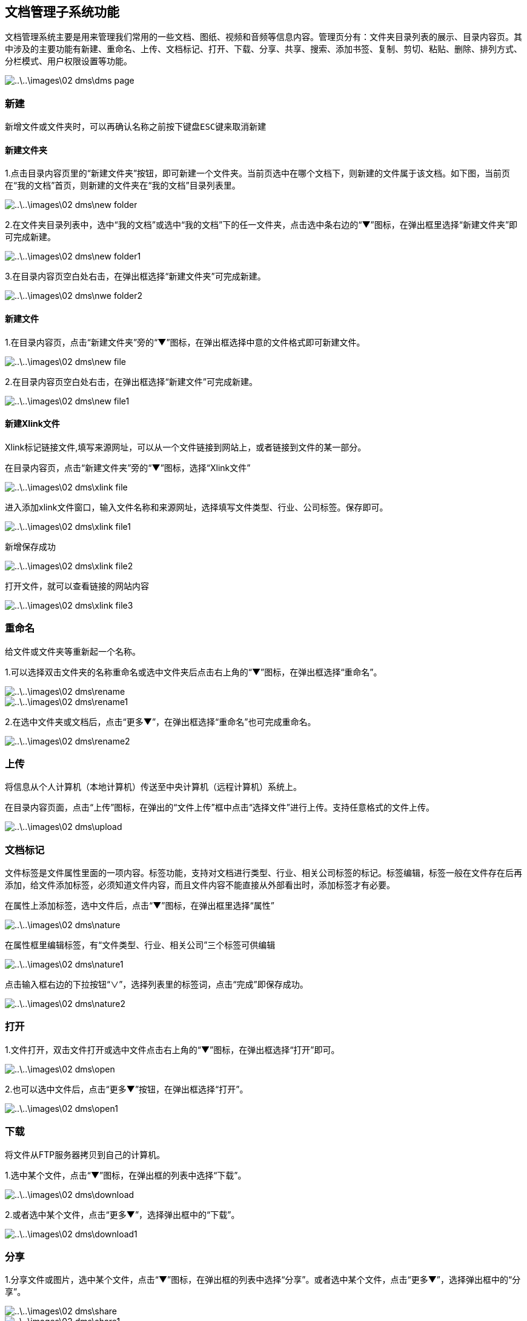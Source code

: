 [title:功能,parent:dms系统文档]
== 文档管理子系统功能

文档管理系统主要是用来管理我们常用的一些文档、图纸、视频和音频等信息内容。管理页分有：文件夹目录列表的展示、目录内容页。其中涉及的主要功能有新建、重命名、上传、文档标记、打开、下载、分享、共享、搜索、添加书签、复制、剪切、粘贴、删除、排列方式、分栏模式、用户权限设置等功能。

image::..\..\images\02_dms\dms_page.png[]

=== 新建

  新增文件或文件夹时，可以再确认名称之前按下键盘ESC键来取消新建


==== 新建文件夹 

1.点击目录内容页里的“新建文件夹”按钮，即可新建一个文件夹。当前页选中在哪个文档下，则新建的文件属于该文档。如下图，当前页在“我的文档”首页，则新建的文件夹在“我的文档”目录列表里。

image::..\..\images\02_dms\new_folder.png[]

2.在文件夹目录列表中，选中“我的文档”或选中“我的文档”下的任一文件夹，点击选中条右边的“▼”图标，在弹出框里选择“新建文件夹”即可完成新建。

image::..\..\images\02_dms\new_folder1.png[]

3.在目录内容页空白处右击，在弹出框选择“新建文件夹”可完成新建。

image::..\..\images\02_dms\nwe_folder2.png[]

==== 新建文件

1.在目录内容页，点击“新建文件夹”旁的“▼”图标，在弹出框选择中意的文件格式即可新建文件。

image::..\..\images\02_dms\new_file.png[]

2.在目录内容页空白处右击，在弹出框选择“新建文件”可完成新建。

image::..\..\images\02_dms\new_file1.png[]


==== 新建Xlink文件

Xlink标记链接文件,填写来源网址，可以从一个文件链接到网站上，或者链接到文件的某一部分。

在目录内容页，点击“新建文件夹”旁的“▼”图标，选择“Xlink文件”

image::..\..\images\02_dms\xlink_file.png[]

进入添加xlink文件窗口，输入文件名称和来源网址，选择填写文件类型、行业、公司标签。保存即可。

image::..\..\images\02_dms\xlink_file1.png[]

新增保存成功

image::..\..\images\02_dms\xlink_file2.png[]

打开文件，就可以查看链接的网站内容

image::..\..\images\02_dms\xlink_file3.png[]



=== 重命名

给文件或文件夹等重新起一个名称。

1.可以选择双击文件夹的名称重命名或选中文件夹后点击右上角的“▼”图标，在弹出框选择“重命名”。

image::..\..\images\02_dms\rename.png[] 
image::..\..\images\02_dms\rename1.png[]

2.在选中文件夹或文档后，点击“更多▼”，在弹出框选择“重命名”也可完成重命名。

image::..\..\images\02_dms\rename2.png[]

=== 上传

将信息从个人计算机（本地计算机）传送至中央计算机（远程计算机）系统上。

在目录内容页面，点击“上传”图标，在弹出的“文件上传”框中点击“选择文件”进行上传。支持任意格式的文件上传。

image::..\..\images\02_dms\upload.png[]

=== 文档标记

文件标签是文件属性里面的一项内容。标签功能，支持对文档进行类型、行业、相关公司标签的标记。标签编辑，标签一般在文件存在后再添加，给文件添加标签，必须知道文件内容，而且文件内容不能直接从外部看出时，添加标签才有必要。

在属性上添加标签，选中文件后，点击“▼”图标，在弹出框里选择“属性”

image::..\..\images\02_dms\nature.png[]

在属性框里编辑标签，有“文件类型、行业、相关公司”三个标签可供编辑

image::..\..\images\02_dms\nature1.png[]

点击输入框右边的下拉按钮“∨”，选择列表里的标签词，点击“完成”即保存成功。

image::..\..\images\02_dms\nature2.png[]


=== 打开

1.文件打开，双击文件打开或选中文件点击右上角的“▼”图标，在弹出框选择“打开”即可。

image::..\..\images\02_dms\open.png[]

2.也可以选中文件后，点击“更多▼”按钮，在弹出框选择“打开”。

image::..\..\images\02_dms\open1.png[]

=== 下载

将文件从FTP服务器拷贝到自己的计算机。

1.选中某个文件，点击“▼”图标，在弹出框的列表中选择“下载”。

image::..\..\images\02_dms\download.png[]

2.或者选中某个文件，点击“更多▼”，选择弹出框中的“下载”。

image::..\..\images\02_dms\download1.png[]

=== 分享

1.分享文件或图片，选中某个文件，点击“▼”图标，在弹出框的列表中选择“分享”。或者选中某个文件，点击“更多▼”，选择弹出框中的“分享”。

image::..\..\images\02_dms\share.png[]
image::..\..\images\02_dms\share1.png[]

2.点击“分享”后，弹出“资源分享”编辑框，用户可以选择是否设置“提取密码”。点击“确认”后分享成功。已分享的文件可以在我的分享中查看。

image::..\..\images\02_dms\share_edit.png[]

=== 文件共享

用文件共享轻轻松松的与其他人分享文件。文件共享是指主动地在网络上共享自己的计算机文件，文件本身存在用户本人的个人账号（电脑）上。大多数参加文件共享的人也同时下载其他用户提供的共享文件。

具体操作方法：
1、在“我的共享”页面，选中要共享的文件，点击文件右上角的“▼”图标，点击弹出框里的“打开共享页面”

image::..\..\images\02_dms\sharing.png[]

在“共享页面”把页面上的链接“http://117.29.166.222:9010/dms/share/list?sid=us5a7c19d15a8a3”和提取密码发给共享的人

image::..\..\images\02_dms\sharing1.png[]


把收到共享链接复制到浏览器打开，并输入提取密码，确定即可

image::..\..\images\02_dms\sharing2.png[]

下载共享的文档，完成共享

image::..\..\images\02_dms\sharing3.png[]

2、在“我的分享”页面，选中要分享的文档，点击右上角的“▼”图标，点击弹出框里的“编辑分享”

image::..\..\images\02_dms\share_edit1.png[]

在“资源分享”编辑框，把共享地址http://117.29.166.222:9010/dms/share/list?sid=us5a7d186baab27和提取密码共享出去

image::..\..\images\02_dms\sharing4.png[]

把收到共享链接复制到浏览器打开，并输入提取密码，确定即可

image::..\..\images\02_dms\sharing2.png[]

下载共享的文档，完成共享

image::..\..\images\02_dms\sharing3.png[]


=== 文档分享至微信

把文档分享至微信，“我的分享”里的文档可以通过二维码扫一扫分享至微信打开，并保存在手机。

操作方法：

在“我的分享”页面，选中要分享的文档，点击右上角的“▼”图标，点击弹出框里的“编辑分享”

image::..\..\images\02_dms\share_edit1.png[]

进入“资源分享”编辑框，鼠标在微信图标上停留，用手机微信扫一扫弹出的二维码

image::..\..\images\02_dms\share_edit2.png[]

进入手机操作步骤：输入文件提取密码：

image::..\..\images\02_dms\share_edit3.png[]


可以选择下载或直接打开文件：

image::..\..\images\02_dms\share_edit4.png[]

成功通过二维码扫一扫在手机打开文档：

image::..\..\images\02_dms\share_edit5.png[]

=== 搜索

全文搜索及高级搜索引擎帮您快速从海量资料中精准查找所需文件。
可以根据文档所设的类型、行业、公司标签过滤搜索，也可以输入关键词搜索。 

点击目录内容页右上角搜索按钮，进入文档搜索页面

image::..\..\images\02_dms\select.png[]
image::..\..\images\02_dms\select1.png[]

1、利用属性标签搜索，选择列表里的标签过滤搜索

image::..\..\images\02_dms\select3.png[]

2、输入关键词搜索

image::..\..\images\02_dms\select4.png[]


=== 添加书签

将文件夹或文件添加到书签，选中某个文件或文件夹，点击“▼”图标，在弹出框中选择“添加到书签”即可。添加成功的文件可以在“我的收藏”中查看。

image::..\..\images\02_dms\bookmark.png[]
image::..\..\images\02_dms\collect.png[]

=== 复制、剪切

文件或文件夹进行复制或剪切操作时，选中文件，点击“▼”图标，在弹出框的列表中点击“复制”或“剪切”，即可完成复制或剪切操作。

image::..\..\images\02_dms\copy.png[]

=== 粘贴

完成复制或剪切后，在另外的页面空白处右击，在弹出框的列表中选择“粘贴”，即可。

image::..\..\images\02_dms\paste.png[]

=== 删除

删除文件夹或文件，选中某个文件，点击“▼”图标，在弹出的列表中选择“×删除”，即可删除文件。删除的文件可以在“回收站”中查看。

image::..\..\images\02_dms\delete.png[]
image::..\..\images\02_dms\recycle_bin.png[]

=== 排列方式

点击目录内容页面右上角的排列功能图标。选择功能，页面文件夹和文件立即更换排列方式，如不满意，可重复以上操作更换。

image::..\..\images\02_dms\rank.png[]

=== 分栏模式

点击目录内容页面右上角的分栏模式功能图标。选中后，页面文件夹和文件立即更换为分栏模式，如不满意，可更换成排列方式。

image::..\..\images\02_dms\subfield.png[]

=== 文档设置

文档设置主要是用于“组织目录”文档权限的设置。[文档设置]只使用文档管理员账号操作，其他权限的用户不能操作！

“组织目录”是一个公共的共享区域，组织目录的权限分有“只读、读与写”两种权限。“只读”关联的权限有：文件列表、文件（夹）属性、搜索、文件复制、文件预览（包括图片、文档、音视频等）、文件（夹）下载。“读与写”关联的权限有：文件列表、文件（夹）属性、搜索、文件复制、文件预览（包括图片、文档、音视频等）、文件（夹）下载、创建文件（夹）、压缩解压文件、编辑文件、重命调整目录结构、文件（夹）上传、远程下载、文件（夹）删除、剪切。

文档管理员可以决定是否为用户分配“组织目录”权限，[underline]##具体操作方法参考文档“用户中心-成员管理-新增成员-文档系统组织目录权限设置”。##


















